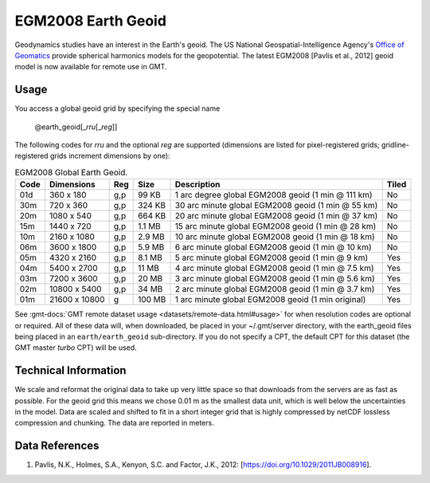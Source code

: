 EGM2008 Earth Geoid
-------------------
.. figure:: /_static/GMT_earth_geoid.jpg
   :width: 710 px
   :align: center

Geodynamics studies have an interest in the Earth's geoid.  The US National Geospatial-Intelligence Agency's
`Office of Geomatics <https://earth-info.nga.mil>`_ provide spherical harmonics models for the geopotential.
The latest EGM2008 [Pavlis et al., 2012] geoid model is now available for remote use in GMT.

Usage
~~~~~

You access a global geoid grid by specifying the special name

   @earth_geoid[_\ *rru*\ [_\ *reg*\ ]]

The following codes for *rr*\ *u* and the optional *reg* are supported (dimensions are listed
for pixel-registered grids; gridline-registered grids increment dimensions by one):

.. _tbl-earth_geoid:

.. table:: EGM2008 Global Earth Geoid.

  ==== ================= === =======  ================================================== =====
  Code Dimensions        Reg Size     Description                                        Tiled
  ==== ================= === =======  ================================================== =====
  01d       360 x    180 g,p   99 KB  1 arc degree global EGM2008 geoid (1 min @ 111 km) No
  30m       720 x    360 g,p  324 KB  30 arc minute global EGM2008 geoid (1 min @ 55 km) No
  20m      1080 x    540 g,p  664 KB  20 arc minute global EGM2008 geoid (1 min @ 37 km) No
  15m      1440 x    720 g,p  1.1 MB  15 arc minute global EGM2008 geoid (1 min @ 28 km) No
  10m      2160 x   1080 g,p  2.9 MB  10 arc minute global EGM2008 geoid (1 min @ 18 km) No
  06m      3600 x   1800 g,p  5.9 MB  6 arc minute global EGM2008 geoid (1 min @ 10 km)  No
  05m      4320 x   2160 g,p  8.1 MB  5 arc minute global EGM2008 geoid (1 min @ 9 km)   Yes
  04m      5400 x   2700 g,p   11 MB  4 arc minute global EGM2008 geoid (1 min @ 7.5 km) Yes
  03m      7200 x   3600 g,p   20 MB  3 arc minute global EGM2008 geoid (1 min @ 5.6 km) Yes
  02m     10800 x   5400 g,p   34 MB  2 arc minute global EGM2008 geoid (1 min @ 3.7 km) Yes
  01m     21600 x  10800   g  100 MB  1 arc minute global EGM2008 geoid (1 min original) Yes
  ==== ================= === =======  ================================================== =====

See :gmt-docs:`GMT remote dataset usage <datasets/remote-data.html#usage>` for when resolution codes are optional or required.
All of these data will, when downloaded, be placed in your ~/.gmt/server directory, with
the earth_geoid files being placed in an ``earth/earth_geoid`` sub-directory. If you do not
specify a CPT, the default CPT for this dataset (the GMT master *turbo* CPT) will be used.

Technical Information
~~~~~~~~~~~~~~~~~~~~~

We scale and reformat the original data to take up very little space so that downloads
from the servers are as fast as possible.  For the geoid grid this means
we chose 0.01 m as the smallest data unit, which is well below the uncertainties in the
model.  Data are scaled and shifted to fit in a short integer grid that is highly compressed
by netCDF lossless compression and chunking.  The data are reported in meters.

Data References
~~~~~~~~~~~~~~~

#. Pavlis, N.K., Holmes, S.A., Kenyon, S.C. and Factor, J.K., 2012: [https://doi.org/10.1029/2011JB008916].
